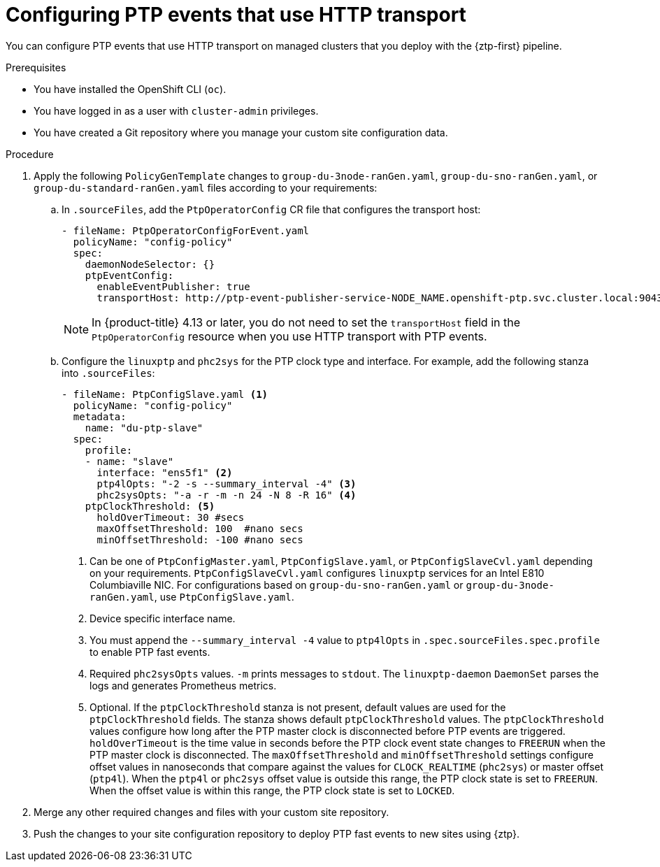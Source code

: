 // Module included in the following assemblies:
//
// * scalability_and_performance/ztp_far_edge/ztp-advanced-policy-config.adoc

:_mod-docs-content-type: PROCEDURE
[id="ztp-configuring-ptp-fast-events_{context}"]
= Configuring PTP events that use HTTP transport

You can configure PTP events that use HTTP transport on managed clusters that you deploy with the {ztp-first} pipeline.

.Prerequisites

* You have installed the OpenShift CLI (`oc`).

* You have logged in as a user with `cluster-admin` privileges.

* You have created a Git repository where you manage your custom site configuration data.

.Procedure

. Apply the following `PolicyGenTemplate` changes to `group-du-3node-ranGen.yaml`, `group-du-sno-ranGen.yaml`, or `group-du-standard-ranGen.yaml` files according to your requirements:

.. In `.sourceFiles`, add the `PtpOperatorConfig` CR file that configures the transport host:
+
[source,yaml]
----
- fileName: PtpOperatorConfigForEvent.yaml
  policyName: "config-policy"
  spec:
    daemonNodeSelector: {}
    ptpEventConfig:
      enableEventPublisher: true
      transportHost: http://ptp-event-publisher-service-NODE_NAME.openshift-ptp.svc.cluster.local:9043
----
+
[NOTE]
====
In {product-title} 4.13 or later, you do not need to set the `transportHost` field in the `PtpOperatorConfig` resource when you use HTTP transport with PTP events.
====

.. Configure the `linuxptp` and `phc2sys` for the PTP clock type and interface. For example, add the following stanza into `.sourceFiles`:
+
[source,yaml]
----
- fileName: PtpConfigSlave.yaml <1>
  policyName: "config-policy"
  metadata:
    name: "du-ptp-slave"
  spec:
    profile:
    - name: "slave"
      interface: "ens5f1" <2>
      ptp4lOpts: "-2 -s --summary_interval -4" <3>
      phc2sysOpts: "-a -r -m -n 24 -N 8 -R 16" <4>
    ptpClockThreshold: <5>
      holdOverTimeout: 30 #secs
      maxOffsetThreshold: 100  #nano secs
      minOffsetThreshold: -100 #nano secs
----
<1> Can be one of `PtpConfigMaster.yaml`, `PtpConfigSlave.yaml`, or `PtpConfigSlaveCvl.yaml` depending on your requirements. `PtpConfigSlaveCvl.yaml` configures `linuxptp` services for an Intel E810 Columbiaville NIC. For configurations based on `group-du-sno-ranGen.yaml` or `group-du-3node-ranGen.yaml`, use `PtpConfigSlave.yaml`.
<2> Device specific interface name.
<3> You must append the `--summary_interval -4` value to `ptp4lOpts` in `.spec.sourceFiles.spec.profile` to enable PTP fast events.
<4> Required `phc2sysOpts` values. `-m` prints messages to `stdout`. The `linuxptp-daemon` `DaemonSet` parses the logs and generates Prometheus metrics.
<5> Optional. If the `ptpClockThreshold` stanza is not present, default values are used for the `ptpClockThreshold` fields. The stanza shows default `ptpClockThreshold` values. The `ptpClockThreshold` values configure how long after the PTP master clock is disconnected before PTP events are triggered. `holdOverTimeout` is the time value in seconds before the PTP clock event state changes to `FREERUN` when the PTP master clock is disconnected. The `maxOffsetThreshold` and `minOffsetThreshold` settings configure offset values in nanoseconds that compare against the values for `CLOCK_REALTIME` (`phc2sys`) or master offset (`ptp4l`). When the `ptp4l` or `phc2sys` offset value is outside this range, the PTP clock state is set to `FREERUN`. When the offset value is within this range, the PTP clock state is set to `LOCKED`.

. Merge any other required changes and files with your custom site repository.

. Push the changes to your site configuration repository to deploy PTP fast events to new sites using {ztp}.
